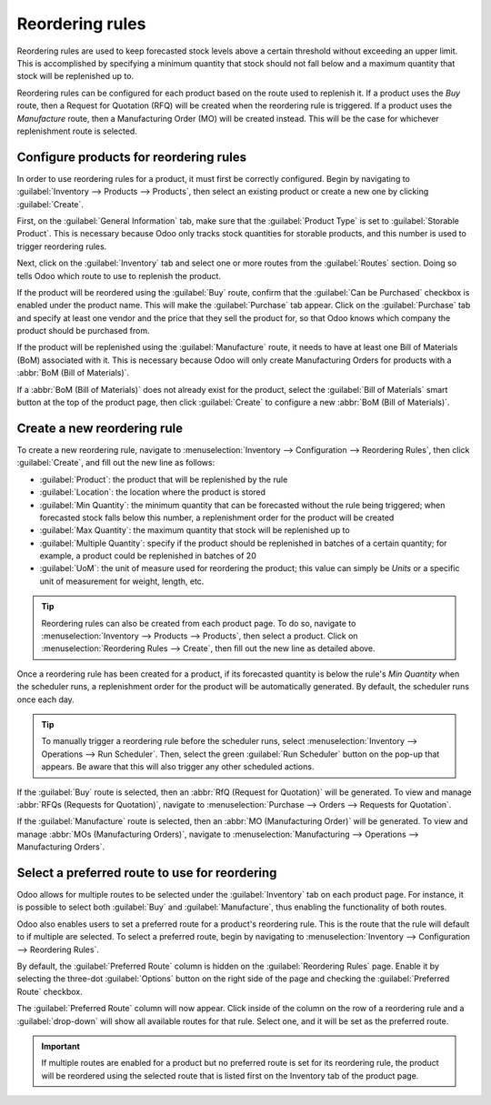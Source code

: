 ================
Reordering rules
================

Reordering rules are used to keep forecasted stock levels above a certain threshold without
exceeding an upper limit. This is accomplished by specifying a minimum quantity that stock should
not fall below and a maximum quantity that stock will be replenished up to.

Reordering rules can be configured for each product based on the route used to replenish it. If a
product uses the *Buy* route, then a Request for Quotation (RFQ) will be created when the reordering
rule is triggered. If a product uses the *Manufacture* route, then a Manufacturing Order (MO) will
be created instead. This will be the case for whichever replenishment route is selected.

Configure products for reordering rules
=======================================

In order to use reordering rules for a product, it must first be correctly configured. Begin by
navigating to :guilabel:`Inventory --> Products --> Products`, then select an existing product or
create a new one by clicking :guilabel:`Create`.

First, on the :guilabel:`General Information` tab, make sure that the :guilabel:`Product Type` is
set to :guilabel:`Storable Product`. This is necessary because Odoo only tracks stock quantities for
storable products, and this number is used to trigger reordering rules.

.. image:: reordering_rules/product-type.png
   :align: center
   :alt: Set the Product Type as Storable.

Next, click on the :guilabel:`Inventory` tab and select one or more routes from the
:guilabel:`Routes` section. Doing so tells Odoo which route to use to replenish the product.

.. image:: reordering_rules/select-routes.png
   :align: center
   :alt: Select one or more routes on the Inventory tab.

If the product will be reordered using the :guilabel:`Buy` route, confirm that the :guilabel:`Can be
Purchased` checkbox is enabled under the product name. This will make the :guilabel:`Purchase` tab
appear. Click on the :guilabel:`Purchase` tab and specify at least one vendor and the price that
they sell the product for, so that Odoo knows which company the product should be purchased from.

.. image:: reordering_rules/specify-vendor.png
   :align: center
   :alt: Specify a vendor and price on the Purchase tab.

If the product will be replenished using the :guilabel:`Manufacture` route, it needs to have at
least one Bill of Materials (BoM) associated with it. This is necessary because Odoo will only
create Manufacturing Orders for products with a :abbr:`BoM (Bill of Materials)`.

If a :abbr:`BoM (Bill of Materials)` does not already exist for the product, select the
:guilabel:`Bill of Materials` smart button at the top of the product page, then click
:guilabel:`Create` to configure a new :abbr:`BoM (Bill of Materials)`.

.. image:: reordering_rules/BoM-smart-button.png
   :align: center
   :alt: The Bill of Materials smart button on a product page.

Create a new reordering rule
============================

To create a new reordering rule, navigate to :menuselection:`Inventory --> Configuration -->
Reordering Rules`, then click :guilabel:`Create`, and fill out the new line as follows:

- :guilabel:`Product`: the product that will be replenished by the rule
- :guilabel:`Location`: the location where the product is stored
- :guilabel:`Min Quantity`: the minimum quantity that can be forecasted without the rule being
  triggered; when forecasted stock falls below this number, a replenishment order for the product
  will be created
- :guilabel:`Max Quantity`: the maximum quantity that stock will be replenished up to
- :guilabel:`Multiple Quantity`: specify if the product should be replenished in batches of a
  certain quantity; for example, a product could be replenished in batches of 20
- :guilabel:`UoM`: the unit of measure used for reordering the product; this value can simply be
  `Units` or a specific unit of measurement for weight, length, etc.

.. image:: reordering_rules/reordering-rule-form.png
   :align: center
   :alt: The form for creating a new reordering rule.

.. tip::
   Reordering rules can also be created from each product page. To do so, navigate to
   :menuselection:`Inventory --> Products --> Products`, then select a product. Click on
   :menuselection:`Reordering Rules --> Create`, then fill out the new line as detailed above.

Once a reordering rule has been created for a product, if its forecasted quantity is below the
rule's *Min Quantity* when the scheduler runs, a replenishment order for the product will be
automatically generated. By default, the scheduler runs once each day.

.. tip::
   To manually trigger a reordering rule before the scheduler runs, select :menuselection:`Inventory
   --> Operations --> Run Scheduler`. Then, select the green :guilabel:`Run Scheduler` button on the
   pop-up that appears. Be aware that this will also trigger any other scheduled actions.

If the :guilabel:`Buy` route is selected, then an :abbr:`RfQ (Request for Quotation)` will be
generated. To view and manage :abbr:`RFQs (Requests for Quotation)`, navigate to
:menuselection:`Purchase --> Orders --> Requests for Quotation`.

If the :guilabel:`Manufacture` route is selected, then an :abbr:`MO (Manufacturing Order)` will be
generated. To view and manage :abbr:`MOs (Manufacturing Orders)`, navigate to
:menuselection:`Manufacturing --> Operations --> Manufacturing Orders`.

Select a preferred route to use for reordering
==============================================

Odoo allows for multiple routes to be selected under the :guilabel:`Inventory` tab on each product
page. For instance, it is possible to select both :guilabel:`Buy` and :guilabel:`Manufacture`, thus
enabling the functionality of both routes.

Odoo also enables users to set a preferred route for a product's reordering rule. This is the route
that the rule will default to if multiple are selected. To select a preferred route, begin by
navigating to :menuselection:`Inventory --> Configuration --> Reordering Rules`.

By default, the :guilabel:`Preferred Route` column is hidden on the :guilabel:`Reordering Rules`
page. Enable it by selecting the three-dot :guilabel:`Options` button on the right side of the page
and checking the :guilabel:`Preferred Route` checkbox.

The :guilabel:`Preferred Route` column will now appear. Click inside of the column on the row of a
reordering rule and a :guilabel:`drop-down` will show all available routes for that rule. Select
one, and it will be set as the preferred route.

.. image:: reordering_rules/select-preferred-route.png
   :align: center
   :alt: Select a preferred route from the drop-down.

.. important::
   If multiple routes are enabled for a product but no preferred route is set for its reordering
   rule, the product will be reordered using the selected route that is listed first on the Inventory
   tab of the product page.
